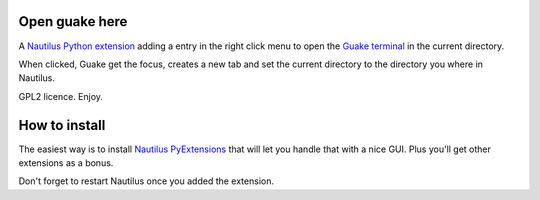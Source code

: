 Open guake here
================

A Nautilus_ `Python extension`_ adding a entry in the right click menu to open the `Guake terminal`_ in the current directory.

When clicked, Guake get the focus, creates a new tab and set the current directory to the directory you where in Nautilus.

GPL2 licence. Enjoy.

How to install
===============

The easiest way is to install `Nautilus PyExtensions`_ that will let you handle that with a nice GUI. Plus you'll get other extensions as a bonus.

Don't forget to restart Nautilus once you added the extension.

.. _Nautilus: https://en.wikipedia.org/wiki/Nautilus_(file_manager)
.. _Python extension: http://projects.gnome.org/nautilus-python/
.. _Guake terminal: https://en.wikipedia.org/wiki/Guake
.. _Nautilus PyExtensions: http://www.giuspen.com/nautilus-pyextensions/